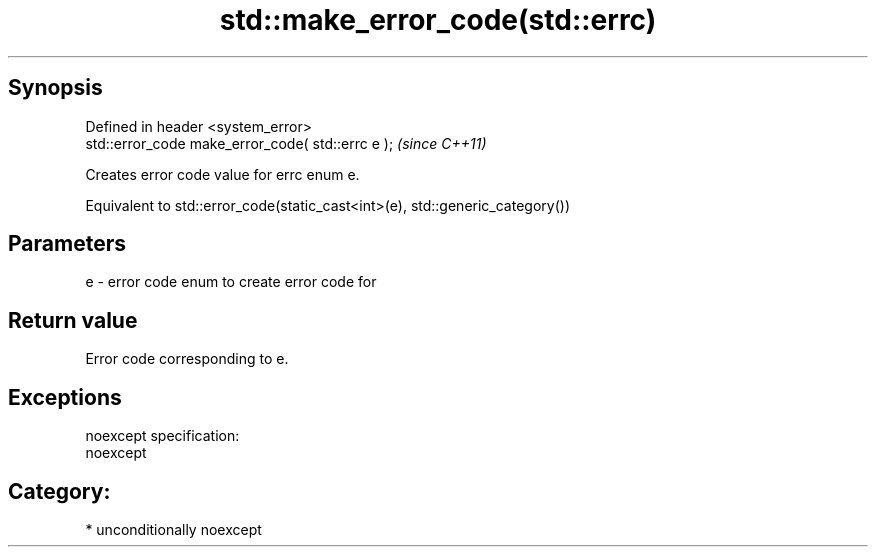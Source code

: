 .TH std::make_error_code(std::errc) 3 "Sep  4 2015" "2.0 | http://cppreference.com" "C++ Standard Libary"
.SH Synopsis
   Defined in header <system_error>
   std::error_code make_error_code( std::errc e );  \fI(since C++11)\fP

   Creates error code value for errc enum e.

   Equivalent to std::error_code(static_cast<int>(e), std::generic_category())

.SH Parameters

   e - error code enum to create error code for

.SH Return value

   Error code corresponding to e.

.SH Exceptions

   noexcept specification:
   noexcept
.SH Category:

     * unconditionally noexcept

